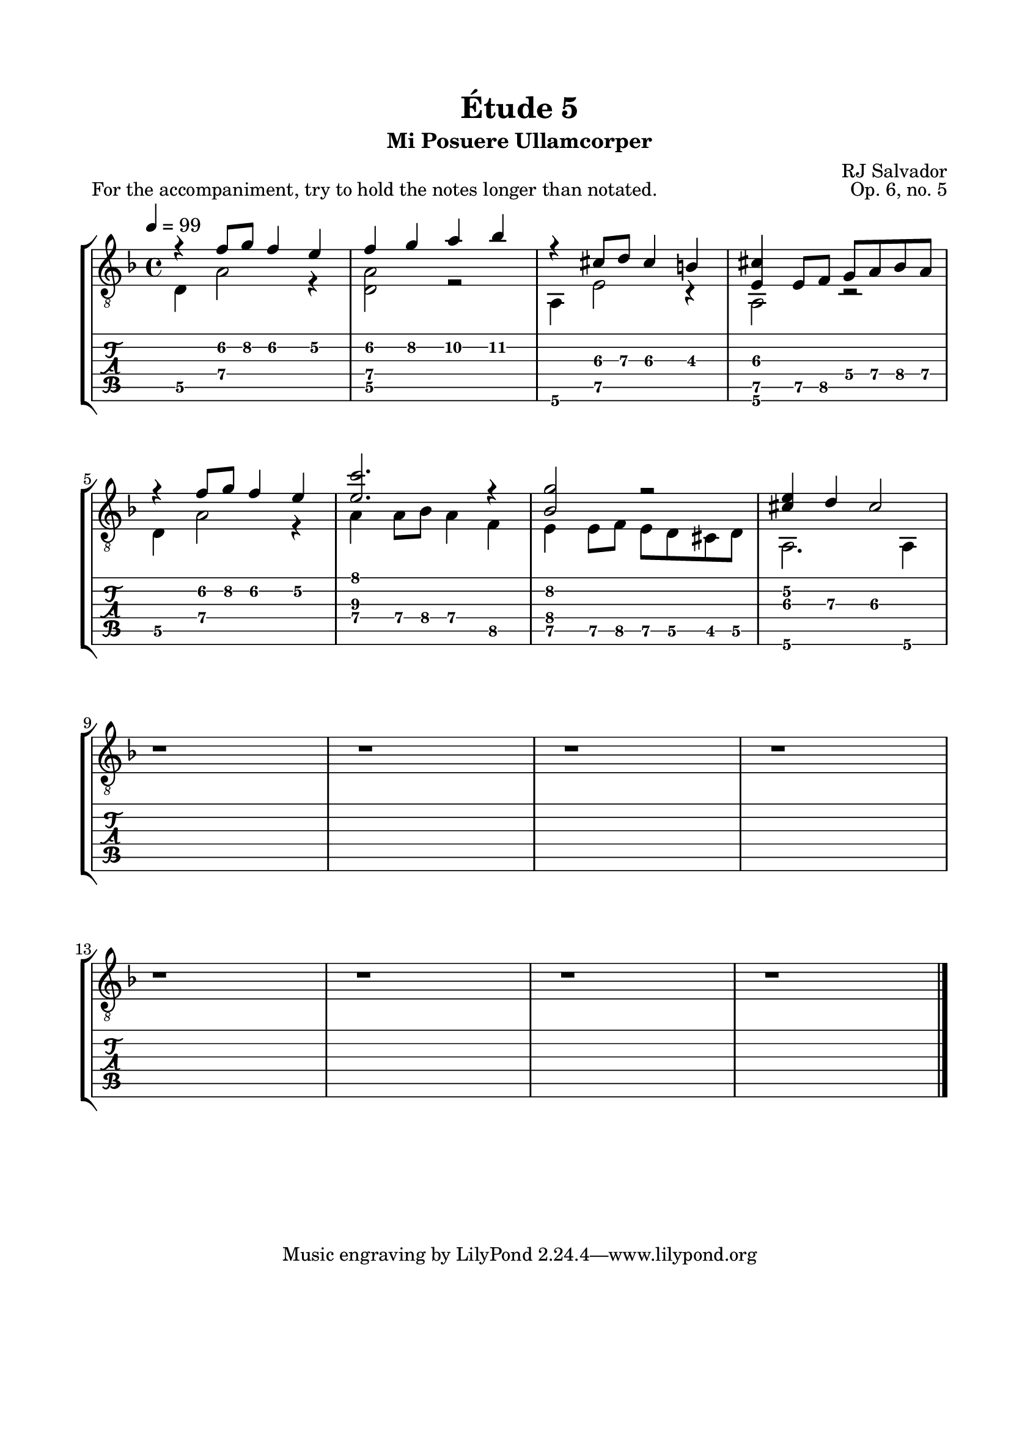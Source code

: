 \version "2.18.2"
\language "english"

\bookpart {
  \tocItem \markup { "   Étude 5:  Mi Posuere Ullamcorper" }
  \header {
    title = "Étude 5"
    subtitle = "Mi Posuere Ullamcorper"
    composer = "RJ Salvador"
    opus = "Op. 6, no. 5"
  }
  \paper {
    #(set-paper-size "letter")
    top-margin = 0.66\in
    left-margin = 0.75\in
    right-margin = 0.75\in
    bottom-margin = 0.66\in

    system-system-spacing.basic-distance = #17
  }

  \score {
    \header {
      piece = "For the accompaniment, try to hold the notes longer than notated."
    }
    \layout {
      #(layout-set-staff-size 21)
      \omit Voice.StringNumber
      indent = 0.0\cm
    }
    \new StaffGroup <<
      \new Staff {
        \clef "treble_8"
        \key d \minor
        \tempo 4 = 99
        \time 4/4

        << { r4 f'8\2 g'\2 f'4\2 e'\2 } \\ { d4\5 a2\4 r4 } >>

        << { f'4\2 g'\2 a'\2 bf'\2 } \\ { <d\5 a\4>2 r2 } >>

        << { r4 cs'8\3 d'\3 cs'4\3 b\3 } \\ { a,4\6 e2\5 r4 } >>

        << { <e\5 cs'>4 e8\5 f\5 g\4 a\4 bf\4 a\4 } \\ { a,2\6 r2 } >>

        \break

        << { r4 f'8\2 g'\2 f'4\2 e'\2 } \\ { d4\5 a2\4 r4 } >>

        << { <e'\3 c''>2. r4 } \\ { a4\4 a8\4 bf\4 a4\4 f\5 } >>

        << { <bf\4 g'\2>2 r2 } \\ { e4\5 e8\5 f\5 e8\5 d\5 cs\5 d\5 } >>

        << { <cs'\3 e'\2>4 d'\3 cs'2\3 } \\ { a,2.\6 a,4\6 } >>
        
        \break

        r1

        r1

        r1

        r1

        \break

        r1

        r1

        r1

        r1

        \bar "|."
      }
      \new TabStaff {
        \set TabStaff.restrainOpenStrings = ##t

        \time 4/4

        << { r4 f'8\2 g'\2 f'4\2 e'\2 } \\ { d4\5 a2\4 r4 } >>

        << { f'4\2 g'\2 a'\2 bf'\2 } \\ { <d\5 a\4>2 r2 } >>

        << { r4 cs'8\3 d'\3 cs'4\3 b\3 } \\ { a,4\6 e2\5 r4 } >>

        << { <e\5 cs'>4 e8\5 f\5 g\4 a\4 bf\4 a\4 } \\ { a,2\6 r2 } >>

        \break

        << { r4 f'8\2 g'\2 f'4\2 e'\2 } \\ { d4\5 a2\4 r4 } >>

        << { <e'\3 c''>2. r4 } \\ { a4\4 a8\4 bf\4 a4\4 f\5 } >>

        << { <bf\4 g'\2>2 r2 } \\ { e4\5 e8\5 f\5 e8\5 d\5 cs\5 d\5 } >>

        << { <cs'\3 e'\2>4 d'\3 cs'2\3 } \\ { a,2.\6 a,4\6 } >>

        \break
        
        r1

        r1

        r1

        r1

        \break

        r1

        r1

        r1

        r1

        \bar "|."
      }
    >>
  }
}
